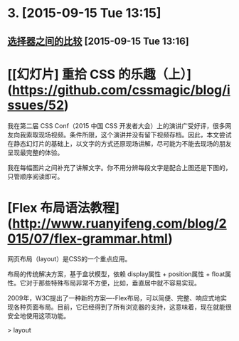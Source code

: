 * 3. [2015-09-15 Tue 13:15]
** [[http://coollooc.me/xuan-ze-qi-zhi-jian-de-bi-jiao/][选择器之间的比较]] [2015-09-15 Tue 13:16]

# 2、2015-08-15
* [[幻灯片] 重拾 CSS 的乐趣（上）](https://github.com/cssmagic/blog/issues/52)

  我在第二届 CSS Conf（2015 中国 CSS 开发者大会）上的演讲广受好评，很多网友向我索取现场视频。条件所限，这个演讲并没有留下视频存档。因此，本文尝试在静态幻灯片的基础上，以文字的方式还原现场讲解，尽可能为不能去现场的朋友呈现最完整的体验。

  我在每幅图片之间补充了讲解文字。你不用分辨每段文字是配合上图还是下图的，只管顺序阅读即可。

# 1、2015-07-11
* [Flex 布局语法教程](http://www.ruanyifeng.com/blog/2015/07/flex-grammar.html)

  网页布局（layout）是CSS的一个重点应用。

  布局的传统解决方案，基于盒状模型，依赖 display属性 + position属性 + float属性。它对于那些特殊布局非常不方便，比如，垂直居中就不容易实现。

  2009年，W3C提出了一种新的方案----Flex布局，可以简便、完整、响应式地实现各种页面布局。目前，它已经得到了所有浏览器的支持，这意味着，现在就能很安全地使用这项功能。

  > layout
